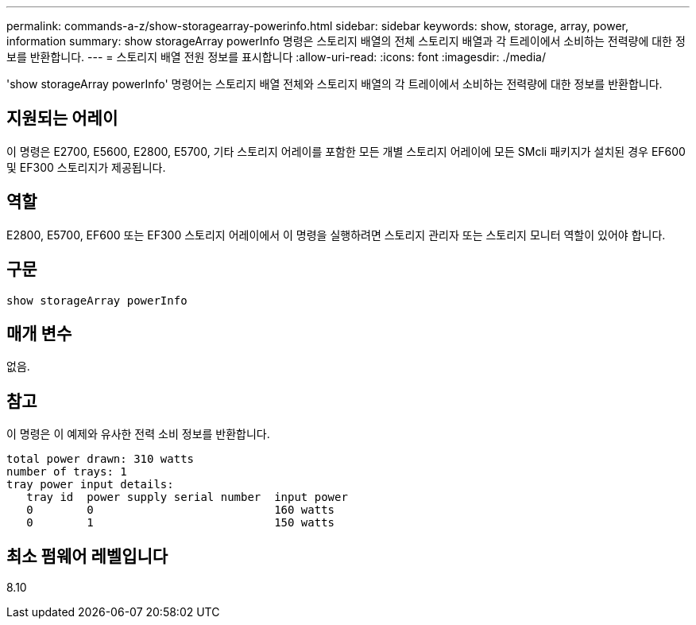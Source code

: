 ---
permalink: commands-a-z/show-storagearray-powerinfo.html 
sidebar: sidebar 
keywords: show, storage, array, power, information 
summary: show storageArray powerInfo 명령은 스토리지 배열의 전체 스토리지 배열과 각 트레이에서 소비하는 전력량에 대한 정보를 반환합니다. 
---
= 스토리지 배열 전원 정보를 표시합니다
:allow-uri-read: 
:icons: font
:imagesdir: ./media/


[role="lead"]
'show storageArray powerInfo' 명령어는 스토리지 배열 전체와 스토리지 배열의 각 트레이에서 소비하는 전력량에 대한 정보를 반환합니다.



== 지원되는 어레이

이 명령은 E2700, E5600, E2800, E5700, 기타 스토리지 어레이를 포함한 모든 개별 스토리지 어레이에 모든 SMcli 패키지가 설치된 경우 EF600 및 EF300 스토리지가 제공됩니다.



== 역할

E2800, E5700, EF600 또는 EF300 스토리지 어레이에서 이 명령을 실행하려면 스토리지 관리자 또는 스토리지 모니터 역할이 있어야 합니다.



== 구문

[listing]
----
show storageArray powerInfo
----


== 매개 변수

없음.



== 참고

이 명령은 이 예제와 유사한 전력 소비 정보를 반환합니다.

[listing]
----
total power drawn: 310 watts
number of trays: 1
tray power input details:
   tray id  power supply serial number  input power
   0        0                           160 watts
   0        1                           150 watts
----


== 최소 펌웨어 레벨입니다

8.10
